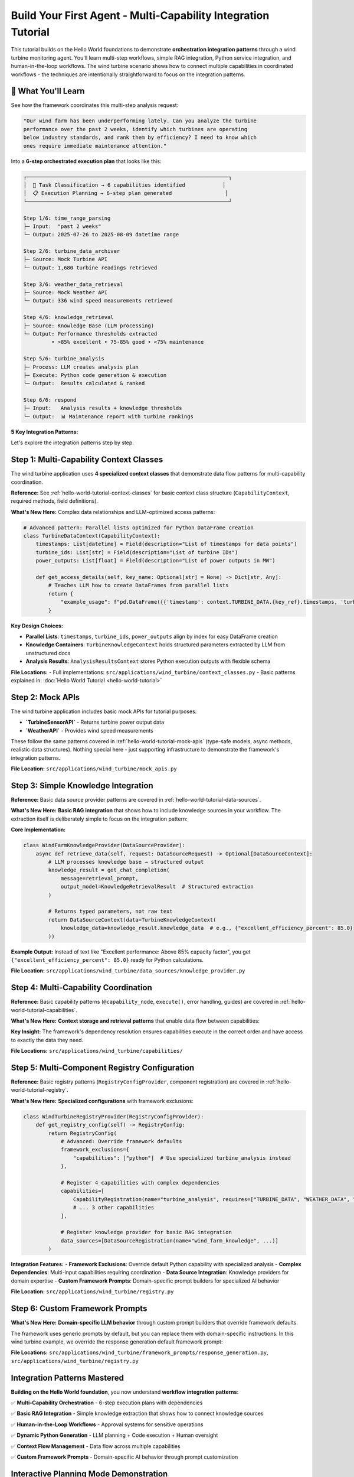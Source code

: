 Build Your First Agent - Multi-Capability Integration Tutorial  
==============================================================

This tutorial builds on the Hello World foundations to demonstrate **orchestration integration patterns** through a wind turbine monitoring agent. You'll learn multi-step workflows, simple RAG integration, Python service integration, and human-in-the-loop workflows. The wind turbine scenario shows how to connect multiple capabilities in coordinated workflows - the techniques are intentionally straightforward to focus on the integration patterns.

.. dropdown:: **Prerequisites**
   :color: info
   :icon: list-unordered

   **Required:** Complete the :doc:`Hello World Tutorial <hello-world-tutorial>` first.

   That tutorial covers the fundamental patterns you need:

   - **Context classes** - Data flow and type safety  
   - **Basic capabilities** - Structure, execution, and error handling
   - **Mock API integration** - External service patterns
   - **Registry configuration** - Component registration
   - **Application setup** - Framework integration

   **What's New Here:** Multi-step orchestration with 6 coordinated capabilities, basic RAG integration patterns, dynamic Python execution with human approval workflows, complex data dependencies across multiple capabilities, and application-specific configuration overrides.

🎯 What You'll Learn
--------------------

See how the framework coordinates this multi-step analysis request:

.. code-block:: text

   "Our wind farm has been underperforming lately. Can you analyze the turbine 
   performance over the past 2 weeks, identify which turbines are operating 
   below industry standards, and rank them by efficiency? I need to know which 
   ones require immediate maintenance attention."

Into a **6-step orchestrated execution plan** that looks like this:

.. code-block:: text

   ┌─────────────────────────────────────────────────────────────────┐
   │  🔄 Task Classification → 6 capabilities identified            │
   │  📋 Execution Planning → 6-step plan generated                 │
   └─────────────────────────────────────────────────────────────────┘
   
   Step 1/6: time_range_parsing
   ├─ Input:  "past 2 weeks"
   └─ Output: 2025-07-26 to 2025-08-09 datetime range
   
   Step 2/6: turbine_data_archiver  
   ├─ Source: Mock Turbine API
   └─ Output: 1,680 turbine readings retrieved
   
   Step 3/6: weather_data_retrieval
   ├─ Source: Mock Weather API  
   └─ Output: 336 wind speed measurements retrieved
   
   Step 4/6: knowledge_retrieval
   ├─ Source: Knowledge Base (LLM processing)
   └─ Output: Performance thresholds extracted
            • >85% excellent • 75-85% good • <75% maintenance
   
   Step 5/6: turbine_analysis
   ├─ Process: LLM creates analysis plan
   ├─ Execute: Python code generation & execution  
   └─ Output:  Results calculated & ranked
   
   Step 6/6: respond
   ├─ Input:   Analysis results + knowledge thresholds
   └─ Output:  📊 Maintenance report with turbine rankings



**5 Key Integration Patterns:**

.. tab-set::
   :class: natural-width

   .. tab-item:: 📚 Simple Knowledge Provider

      **Pattern:** Basic RAG integration that extracts structured parameters from simple text documents
      
      **What's New:** Unlike Hello World's simple data retrieval, this shows how to integrate a knowledge source into your workflow. The extraction is intentionally simple (LLM reads a small text document) to focus on the integration pattern, not RAG complexity.
      
      **How It Works:** The `WindFarmKnowledgeProvider` acts as a mock enterprise knowledge base. When capabilities need domain expertise (like performance thresholds), they request knowledge through the framework's data management system. The LLM reads static technical documents and extracts specific numerical parameters:
      
      - **Documents:** Wind turbine specifications, performance benchmarks, maintenance thresholds

      - **Extraction:** LLM converts text like "Excellent performance: Above 85% capacity factor" into structured data like `excellent_performance_threshold_percent: 85.0`

      - **Usage:** Other capabilities access this knowledge through the `TurbineKnowledgeContext` for decision-making

   .. tab-item:: 🧮 Python Analysis Capability

      **Pattern:** Multi-phase workflow with LLM planning + Dynamic code generation + Human approval
      
      **What's New:** Multi-step analysis that creates execution plans, generates Python code, and requires human oversight for sensitive operations.
      
      **How It Works:** The `TurbineAnalysisCapability` demonstrates sophisticated workflow orchestration:
      
      - **Phase 1 - Planning:** LLM creates structured analysis plan with phases like "Data Preparation," "Performance Metrics Calculation," and "Industry Benchmark Comparison"

      - **Phase 2 - Code Generation:** Framework automatically converts the plan into executable Python code, handling data access patterns and calculations

      - **Phase 3 - Human Approval:** Before execution, the system presents the generated code to humans for review and approval, ensuring safety for sensitive operations (the wind turbine tutorial specifically configures approval for ALL Python code to demonstrate this workflow)

      - **Phase 4 - Execution:** Approved code runs in a sandboxed environment, producing structured results that feed back into the agent workflow

   .. tab-item:: 🌐 Multi-Capability Data Flow

      **Pattern:** Complex dependencies where 4 capabilities feed into 1 analysis capability
      
      **What's New:** Demonstrates how context classes enable seamless data flow between multiple specialized capabilities.
      
      **How It Works:** The wind turbine agent orchestrates a sophisticated data pipeline with automatic dependency resolution:
      
      - **Data Sources:** Four capabilities (`time_range_parsing`, `turbine_data_archiver`, `weather_data_retrieval`, `knowledge_retrieval`) each produce typed context objects
  
      - **Context Classes:** Pydantic-based classes like `TurbineDataContext` and `WeatherDataContext` ensure type safety and automatic serialization
    
      - **Dependency Management:** The `TurbineAnalysisCapability` declares its requirements (`TURBINE_DATA`, `WEATHER_DATA`, `TURBINE_KNOWLEDGE`) and the framework automatically routes the correct data
      
      - **Access Patterns:** Context classes provide rich metadata about data structure, enabling the LLM to generate correct code like `pd.DataFrame({'timestamp': context.TURBINE_DATA.key.timestamps, 'power': context.TURBINE_DATA.key.power_outputs})`

   .. tab-item:: 🎨 Custom Framework Prompts

      **Pattern:** Domain-specific prompt builders that override framework defaults for specialized behavior
      
      **What's New:** Replace generic framework prompts with wind turbine-specific instructions for structured analysis, industry terminology, and formatted reporting. Shows how to customize the AI's behavior for your domain.
      
      **How It Works:** The `WindTurbineResponseGenerationPromptBuilder` demonstrates domain-specific LLM behavior customization:
      
      - **Role Specialization:** Transforms generic AI assistant into "expert wind turbine performance analyst providing detailed technical analysis and maintenance recommendations"
      
      - **Industry Standards:** Enforces use of proper terminology (capacity factor, efficiency ratio) and referencing actual knowledge base thresholds rather than making assumptions
      
      - **Structured Output:** Mandates specific formatting with performance tables, clear headings ("Performance Overview," "Rankings," "Maintenance Recommendations"), and rounded numerical values for readability
      
      - **Context Awareness:** Provides different behavior for conversational vs. technical responses, ensuring appropriate depth and formatting based on available execution context

   .. tab-item:: ⚙️ Advanced Application Setup

      **Pattern:** Complete application customization through registry management and configuration overrides
      
      **What's New:** Shows how to override framework defaults, register domain-specific components, and customize system behavior through application-specific configuration.
      
      **How It Works:** The wind turbine application demonstrates comprehensive framework customization through two key mechanisms:
      
      **Registry Customization (`WindTurbineRegistryProvider`):**
      
      - **Framework Exclusions:** Explicitly excludes the generic `python` capability via `framework_exclusions={"capabilities": ["python"]}` to prevent conflicts with the specialized `turbine_analysis` capability
      
      - **Custom Registration:** Registers 4 domain-specific capabilities, 4 context classes, 1 data source, and 1 framework prompt provider, all tailored to wind turbine monitoring
      
      - **Dependency Declaration:** Each capability declares what it `provides` and `requires`, enabling automatic workflow orchestration
      
      - **Initialization Order:** Controls component loading sequence through `initialization_order` to ensure dependencies are available when needed
      
      **Configuration Overrides (`config.yml`):**
      
      - **Approval Settings:** Overrides the main config's `python_execution.mode: "epics_writes"` with `mode: "all_code"` to require approval for ALL Python code execution (perfect for demonstrating human-in-the-loop workflows)
      
      - **Application Models:** Defines wind turbine-specific LLM configurations for `turbine_analysis` and `knowledge_retrieval`
      
      - **Logging Colors:** Customizes capability colors for better development experience
      
      - **Hierarchical Merging:** Application config automatically merges over framework defaults, allowing selective customization without affecting other applications


Let's explore the integration patterns step by step.

Step 1: Multi-Capability Context Classes
----------------------------------------

The wind turbine application uses **4 specialized context classes** that demonstrate data flow patterns for multi-capability coordination.

**Reference:** See :ref:`hello-world-tutorial-context-classes` for basic context class structure (``CapabilityContext``, required methods, field definitions).

**What's New Here:** Complex data relationships and LLM-optimized access patterns:

.. code-block:: python

   # Advanced pattern: Parallel lists optimized for Python DataFrame creation
   class TurbineDataContext(CapabilityContext):
       timestamps: List[datetime] = Field(description="List of timestamps for data points")
       turbine_ids: List[str] = Field(description="List of turbine IDs")  
       power_outputs: List[float] = Field(description="List of power outputs in MW")
       
       def get_access_details(self, key_name: Optional[str] = None) -> Dict[str, Any]:
           # Teaches LLM how to create DataFrames from parallel lists
           return {
               "example_usage": f"pd.DataFrame({{'timestamp': context.TURBINE_DATA.{key_ref}.timestamps, 'turbine_id': context.TURBINE_DATA.{key_ref}.turbine_ids, 'power_output': context.TURBINE_DATA.{key_ref}.power_outputs}})"
           }

**Key Design Choices:**

- **Parallel Lists**: ``timestamps``, ``turbine_ids``, ``power_outputs`` align by index for easy DataFrame creation
- **Knowledge Containers**: ``TurbineKnowledgeContext`` holds structured parameters extracted by LLM from unstructured docs
- **Analysis Results**: ``AnalysisResultsContext`` stores Python execution outputs with flexible schema

**File Locations:**
- Full implementations: ``src/applications/wind_turbine/context_classes.py``
- Basic patterns explained in: :doc:`Hello World Tutorial <hello-world-tutorial>`

Step 2: Mock APIs
-----------------

The wind turbine application includes basic mock APIs for tutorial purposes:

- **`TurbineSensorAPI`** - Returns turbine power output data
- **`WeatherAPI`** - Provides wind speed measurements  

These follow the same patterns covered in :ref:`hello-world-tutorial-mock-apis` (type-safe models, async methods, realistic data structures). Nothing special here - just supporting infrastructure to demonstrate the framework's integration patterns.

**File Location:** ``src/applications/wind_turbine/mock_apis.py``

Step 3: Simple Knowledge Integration
------------------------------------

**Reference:** Basic data source provider patterns are covered in :ref:`hello-world-tutorial-data-sources`.

**What's New Here:** **Basic RAG integration** that shows how to include knowledge sources in your workflow. The extraction itself is deliberately simple to focus on the integration pattern:

**Core Implementation:**

.. code-block:: python

   class WindFarmKnowledgeProvider(DataSourceProvider):
       async def retrieve_data(self, request: DataSourceRequest) -> Optional[DataSourceContext]:
           # LLM processes knowledge base → structured output
           knowledge_result = get_chat_completion(
               message=retrieval_prompt,
               output_model=KnowledgeRetrievalResult  # Structured extraction
           )
           
           # Returns typed parameters, not raw text
           return DataSourceContext(data=TurbineKnowledgeContext(
               knowledge_data=knowledge_result.knowledge_data  # e.g., {"excellent_efficiency_percent": 85.0}
           ))

**Example Output:** Instead of text like "Excellent performance: Above 85% capacity factor", you get ``{"excellent_efficiency_percent": 85.0}`` ready for Python calculations.

**File Location:** ``src/applications/wind_turbine/data_sources/knowledge_provider.py``

Step 4: Multi-Capability Coordination
-------------------------------------

**Reference:** Basic capability patterns (``@capability_node``, ``execute()``, error handling, guides) are covered in :ref:`hello-world-tutorial-capabilities`.

**What's New Here:** **Context storage and retrieval patterns** that enable data flow between capabilities:

.. tab-set::

   .. tab-item:: 📤 Context Storage

      **Pattern:** How capabilities store their results for other capabilities to use
      
      **Implementation:** All capabilities follow the same storage pattern using `StateManager.store_context()`:
      
      .. code-block:: python
      
         # Create typed context object
         turbine_data = TurbineDataContext(
             timestamps=timestamps,
             turbine_ids=turbine_ids,
             power_outputs=power_outputs,
             time_range=f"{start_date} to {end_date}",
             total_records=len(readings)
         )
         
         # Store using StateManager - makes data available to other capabilities
         return StateManager.store_context(
             state, 
             registry.context_types.TURBINE_DATA,  # What type of data this is
             step.get("context_key"),              # Unique key from execution plan
             turbine_data                          # The actual data object
         )

   .. tab-item:: 📥 Context Retrieval

      **Pattern:** How capabilities access data from previous steps
      
      **Implementation:** Use `ContextManager.extract_from_step()` to get required dependencies:
      
      .. code-block:: python
      
         # Get context manager
         context_manager = ContextManager(state)
         
         # Extract required contexts based on execution plan dependencies
         contexts = context_manager.extract_from_step(
             step, state,
             constraints=["TURBINE_DATA", "WEATHER_DATA"],  # What we need
             constraint_mode="hard"                         # Fail if missing
         )
         
         # Access the typed context objects
         turbine_data = contexts[registry.context_types.TURBINE_DATA]
         weather_data = contexts[registry.context_types.WEATHER_DATA]
         
         # Use the data (already typed and validated)
         timestamps = turbine_data.timestamps
         power_outputs = turbine_data.power_outputs

   .. tab-item:: 🔗 Context Coordination

      **Pattern:** How complex capabilities coordinate multiple data sources
      
      **Implementation:** The `turbine_analysis` capability demonstrates multi-source coordination:
      
      .. code-block:: python
      
         # Declared dependencies in registry
         provides = [registry.context_types.ANALYSIS_RESULTS]
         requires = [registry.context_types.TURBINE_DATA, 
                    registry.context_types.WEATHER_DATA, 
                    registry.context_types.TURBINE_KNOWLEDGE]
         
         # Framework automatically ensures all dependencies are available
         # before this capability executes
         contexts = context_manager.extract_from_step(
             step, state,
             constraints=["TURBINE_DATA", "WEATHER_DATA"],
             constraint_mode="hard"
         )
         
         # All three context types are available and type-safe
         turbine_data = contexts[registry.context_types.TURBINE_DATA]    # From step 2
         weather_data = contexts[registry.context_types.WEATHER_DATA]    # From step 3
         # knowledge_data automatically accessible through execution plan  # From step 4

**Key Insight:** The framework's dependency resolution ensures capabilities execute in the correct order and have access to exactly the data they need.

**File Locations:** ``src/applications/wind_turbine/capabilities/``

Step 5: Multi-Component Registry Configuration
----------------------------------------------

**Reference:** Basic registry patterns (``RegistryConfigProvider``, component registration) are covered in :ref:`hello-world-tutorial-registry`.

**What's New Here:** **Specialized configurations** with framework exclusions:

.. code-block:: python

   class WindTurbineRegistryProvider(RegistryConfigProvider):
       def get_registry_config(self) -> RegistryConfig:
           return RegistryConfig(
               # Advanced: Override framework defaults
               framework_exclusions={
                   "capabilities": ["python"]  # Use specialized turbine_analysis instead
               },
               
               # Register 4 capabilities with complex dependencies
               capabilities=[
                   CapabilityRegistration(name="turbine_analysis", requires=["TURBINE_DATA", "WEATHER_DATA", "TURBINE_KNOWLEDGE"]),
                   # ... 3 other capabilities
               ],
               
               # Register knowledge provider for basic RAG integration
               data_sources=[DataSourceRegistration(name="wind_farm_knowledge", ...)]
           )

**Integration Features:**
- **Framework Exclusions**: Override default Python capability with specialized analysis
- **Complex Dependencies**: Multi-input capabilities requiring coordination
- **Data Source Integration**: Knowledge providers for domain expertise
- **Custom Framework Prompts**: Domain-specific prompt builders for specialized AI behavior

**File Location:** ``src/applications/wind_turbine/registry.py``

Step 6: Custom Framework Prompts
--------------------------------

**What's New Here:** **Domain-specific LLM behavior** through custom prompt builders that override framework defaults.

The framework uses generic prompts by default, but you can replace them with domain-specific instructions. In this wind turbine example, we override the response generation default framework prompt:

.. dropdown:: **Custom Response Generation** - Wind turbine-specific LLM behavior
   :color: info
   :icon: paintbrush

   **The Problem:** Generic framework responses don't understand your domain's terminology, formatting needs, or industry standards.
   
   **The Solution:** Custom prompt builders that inject domain expertise into the LLM's responses.

   .. code-block:: python

      # src/applications/wind_turbine/framework_prompts/response_generation.py
      class WindTurbineResponseGenerationPromptBuilder(DefaultResponseGenerationPromptBuilder):
          
          def get_role_definition(self) -> str:
              return "You are an expert wind turbine performance analyst providing detailed technical analysis and maintenance recommendations."
          
          def _get_guidelines_section(self, info) -> str:
              guidelines = [
                  "ALWAYS present turbine performance data in well-formatted tables for clarity",
                  "Include capacity factor percentages rounded to 1 decimal place for readability", 
                  "Reference specific industry standards from knowledge base when available",
                  "Use proper turbine industry terminology (capacity factor, efficiency ratio, etc.)",
                  "Structure analysis with clear headings: Performance Overview, Rankings, Maintenance Recommendations"
              ]
              return "GUIDELINES:\n" + "\n".join(f"{i+1}. {g}" for i, g in enumerate(guidelines))

   **Registration in Registry:**

   .. code-block:: python

      # In your RegistryConfig
      framework_prompt_providers=[
          FrameworkPromptProviderRegistration(
              application_name="wind_turbine",
              module_path="applications.wind_turbine.framework_prompts",
              prompt_builders={
                  "response_generation": "WindTurbineResponseGenerationPromptBuilder"
              }
          )
      ]

   **Result:** The AI now responds with wind turbine expertise - structured tables, industry terminology, proper formatting, and domain-specific analysis patterns.

**File Locations:** ``src/applications/wind_turbine/framework_prompts/response_generation.py``, ``src/applications/wind_turbine/registry.py``

Integration Patterns Mastered
-----------------------------

**Building on the Hello World foundation**, you now understand **workflow integration patterns**:

✅ **Multi-Capability Orchestration** - 6-step execution plans with dependencies  

✅ **Basic RAG Integration** - Simple knowledge extraction that shows how to connect knowledge sources  

✅ **Human-in-the-Loop Workflows** - Approval systems for sensitive operations  

✅ **Dynamic Python Generation** - LLM planning + Code execution + Human oversight  

✅ **Context Flow Management** - Data flow across multiple capabilities  

✅ **Custom Framework Prompts** - Domain-specific AI behavior through prompt customization  


.. _planning-mode-demonstration:

Interactive Planning Mode Demonstration
---------------------------------------

The Alpha Berkeley Framework's planning mode provides full transparency into multi-step execution plans before they execute. This is especially powerful for complex analysis tasks where you want to understand and approve the approach before execution begins.

.. dropdown:: **The Power of Planning Mode**
   :open:
   :color: primary
   :icon: tools

   In the wind turbine example above, when a user asks: *"Our wind farm has been underperforming lately. Can you analyze the turbine performance over the past 2 weeks, identify which turbines are operating below industry standards, and rank them by efficiency? I need to know which ones require immediate maintenance attention."*, the orchestrator creates a complete execution plan that shows exactly how it will approach this complex task.

   .. tab-set::

      .. tab-item:: 📄 Execution Plan JSON

         The execution plan below shows the exact 6-step approach the orchestrator designed for the wind turbine analysis task. This is the real plan that gets generated and reviewed before execution:

         .. literalinclude:: /_static/resources/execution_plans/wind_turbine_analysis.json
            :language: json
            :caption: Wind Turbine Analysis - Orchestrator Generated Execution Plan
            :linenos:

         **Key Planning Features Demonstrated:**

         📊 **Dependency Visualization**: Notice how steps 2-3 depend on step 1's TIME_RANGE output (lines 23, 35), and step 5 requires outputs from steps 2, 3, and 4 (lines 45-51).

         🔗 **Context Flow Management**: The orchestrator ensures data flows correctly: TIME_RANGE → TURBINE_DATA + WEATHER_DATA + TURBINE_KNOWLEDGE → ANALYSIS_RESULTS → Response.

         🎯 **Task Decomposition**: A complex request is automatically broken into 6 logical, manageable steps that build upon each other.

         🛡️ **Human Oversight**: In the actual Open Web UI, this plan would require approval before execution, allowing you to review and modify the approach.

         **Plan Structure Explanation:**

         - **Metadata** (lines 2-7): Contains both the extracted task, original user query, creation timestamp, and plan version
         - **Steps Array**: Each step defines a specific capability execution with clear objectives
         - **Dependencies**: The ``inputs`` field shows which previous steps' outputs this step requires
         - **Context Keys**: Unique identifiers for data that flows between steps
         - **Success Criteria**: Clear definitions of what constitutes successful completion

         **In the Open Web UI Interface:**

         When you use planning mode (``/planning`` command), you'll see this exact plan structure with additional functionality:

         - **Edit Individual Steps**: Modify task objectives, success criteria, or dependencies
         - **Add/Remove Steps**: Insert new capabilities or remove unnecessary steps
         - **Approve/Reject**: Decide whether to execute the plan as-is or request modifications
         - **Real-time Validation**: The editor validates dependencies and highlights potential issues

         This transparency ensures you understand exactly what your agent will do before it starts, providing confidence in complex multi-step operations.

         **Production Benefits:**

         - **Auditability**: Every execution has a clear, reviewable plan
         - **Optimization**: Identify inefficient step sequences before execution
         - **Learning**: Understand how the orchestrator approaches different types of problems
         - **Control**: Modify the approach when domain expertise suggests better alternatives

      .. tab-item:: 🖥️ Execution Plan CLI Example

         **Planning Mode in Action**

         Here's what the actual CLI interaction looks like when using planning mode:

         .. code-block:: text

            👤 You: /planning Our wind farm has been underperforming lately. Can you analyze the turbine performance over the past 2 weeks, identify which turbines are operating below industry standards, and rank them by efficiency? I need to know which ones require immediate maintenance attention.

            🔄 Processing: /planning Our wind farm has been underperforming lately...
            ✅ Processed commands: ['planning']
            🔄 Extracting actionable task from conversation
            🔄 Analyzing task requirements...
            🔄 Generating execution plan...
            🔄 Requesting plan approval...

            ⚠️ **HUMAN APPROVAL REQUIRED** ⚠️

            **Planned Steps (6 total):**
            **Step 1:** Parse "past 2 weeks" timeframe → TIME_RANGE
            **Step 2:** Retrieve historical turbine data → TURBINE_DATA  
            **Step 3:** Retrieve weather data for correlation → WEATHER_DATA
            **Step 4:** Get industry performance benchmarks → TURBINE_KNOWLEDGE
            **Step 5:** Analyze performance against standards → ANALYSIS_RESULTS
            **Step 6:** Present findings and maintenance recommendations → Response

            **To proceed, respond with:**
            - **`yes`** to approve and execute the plan
            - **`edit`** to modify the plan in the interactive editor
            - **`no`** to cancel this operation

            👤 You: 

         The execution plan editor provides unprecedented transparency into agentic system behavior, making complex multi-step operations both understandable and controllable. This is especially valuable in production environments where understanding the approach is as important as getting results.
